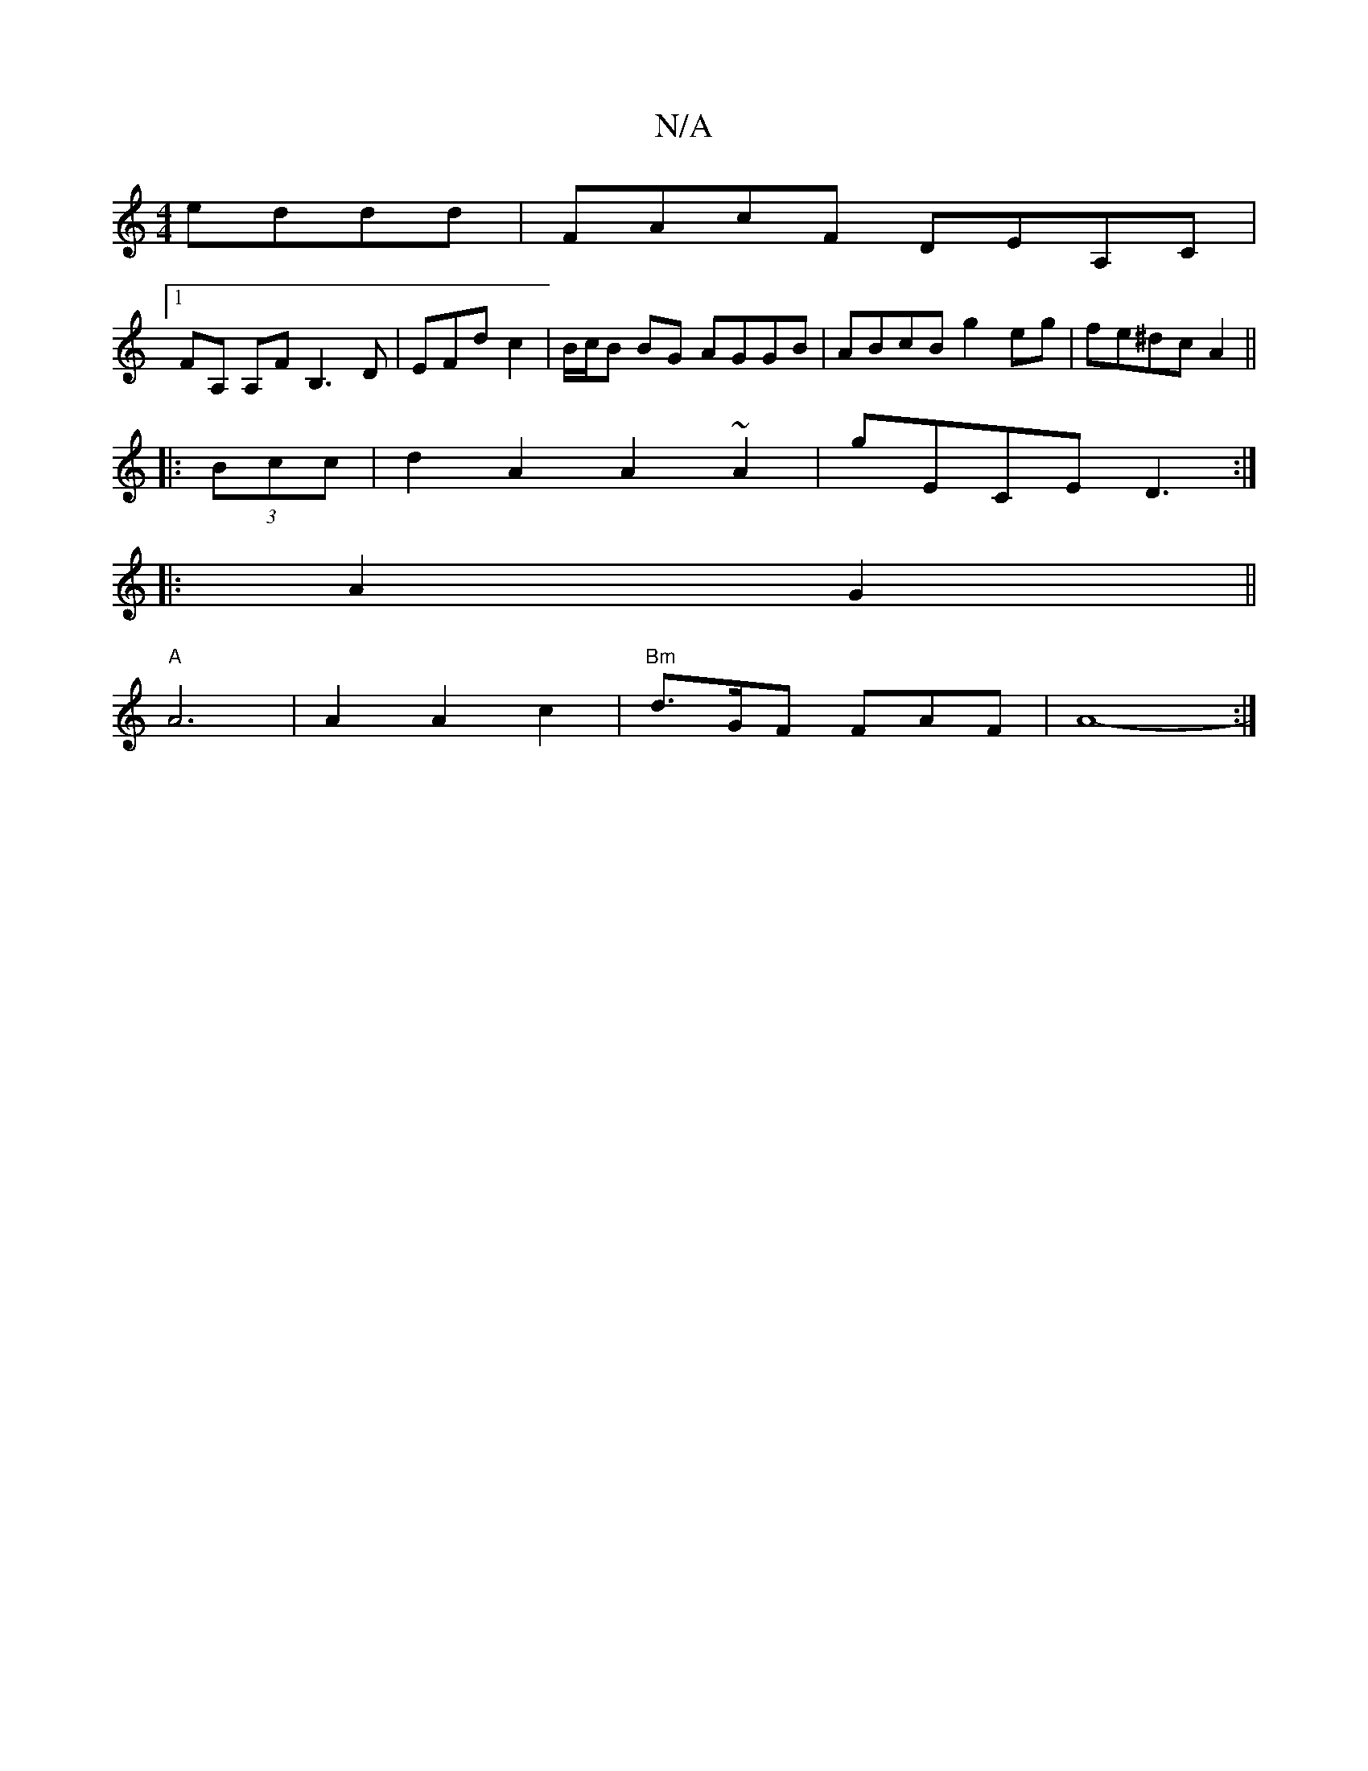X:1
T:N/A
M:4/4
R:N/A
K:Cmajor
 eddd|FAcF DEA,C |
[1 FA, A,F B,3 D|EFd- c2| B/c/B BG AGGB | ABcB g2 eg | fe^dc A2 ||
|: (3Bcc | d2A2 A2~A2 | G'ECE D3 :|
|: A2G2 ||
"A"A6|A2A2c2|"Bm"d3/G/F FAF | A8-:|

|: F2 EF EG AF | G2 F2 EF F2 |
